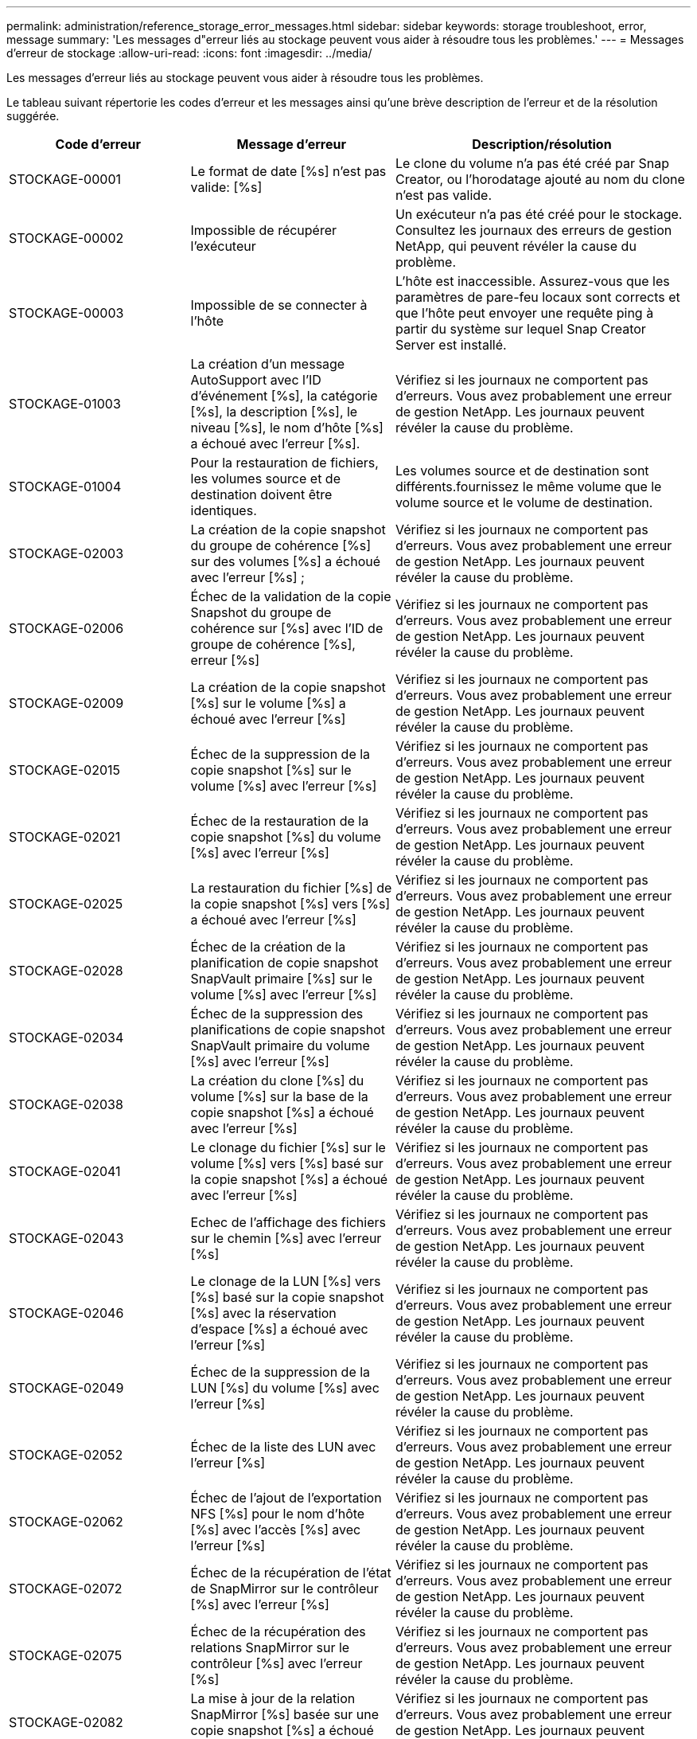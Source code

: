 ---
permalink: administration/reference_storage_error_messages.html 
sidebar: sidebar 
keywords: storage troubleshoot, error, message 
summary: 'Les messages d"erreur liés au stockage peuvent vous aider à résoudre tous les problèmes.' 
---
= Messages d'erreur de stockage
:allow-uri-read: 
:icons: font
:imagesdir: ../media/


[role="lead"]
Les messages d'erreur liés au stockage peuvent vous aider à résoudre tous les problèmes.

Le tableau suivant répertorie les codes d'erreur et les messages ainsi qu'une brève description de l'erreur et de la résolution suggérée.

[cols="15,35,50"]
|===
| Code d'erreur | Message d'erreur | Description/résolution 


 a| 
STOCKAGE-00001
 a| 
Le format de date [%s] n'est pas valide: [%s]
 a| 
Le clone du volume n'a pas été créé par Snap Creator, ou l'horodatage ajouté au nom du clone n'est pas valide.



 a| 
STOCKAGE-00002
 a| 
Impossible de récupérer l'exécuteur
 a| 
Un exécuteur n'a pas été créé pour le stockage. Consultez les journaux des erreurs de gestion NetApp, qui peuvent révéler la cause du problème.



 a| 
STOCKAGE-00003
 a| 
Impossible de se connecter à l'hôte
 a| 
L'hôte est inaccessible. Assurez-vous que les paramètres de pare-feu locaux sont corrects et que l'hôte peut envoyer une requête ping à partir du système sur lequel Snap Creator Server est installé.



 a| 
STOCKAGE-01003
 a| 
La création d'un message AutoSupport avec l'ID d'événement [%s], la catégorie [%s], la description [%s], le niveau [%s], le nom d'hôte [%s] a échoué avec l'erreur [%s].
 a| 
Vérifiez si les journaux ne comportent pas d'erreurs. Vous avez probablement une erreur de gestion NetApp. Les journaux peuvent révéler la cause du problème.



 a| 
STOCKAGE-01004
 a| 
Pour la restauration de fichiers, les volumes source et de destination doivent être identiques.
 a| 
Les volumes source et de destination sont différents.fournissez le même volume que le volume source et le volume de destination.



 a| 
STOCKAGE-02003
 a| 
La création de la copie snapshot du groupe de cohérence [%s] sur des volumes [%s] a échoué avec l'erreur [%s] ;
 a| 
Vérifiez si les journaux ne comportent pas d'erreurs. Vous avez probablement une erreur de gestion NetApp. Les journaux peuvent révéler la cause du problème.



 a| 
STOCKAGE-02006
 a| 
Échec de la validation de la copie Snapshot du groupe de cohérence sur [%s] avec l'ID de groupe de cohérence [%s], erreur [%s]
 a| 
Vérifiez si les journaux ne comportent pas d'erreurs. Vous avez probablement une erreur de gestion NetApp. Les journaux peuvent révéler la cause du problème.



 a| 
STOCKAGE-02009
 a| 
La création de la copie snapshot [%s] sur le volume [%s] a échoué avec l'erreur [%s]
 a| 
Vérifiez si les journaux ne comportent pas d'erreurs. Vous avez probablement une erreur de gestion NetApp. Les journaux peuvent révéler la cause du problème.



 a| 
STOCKAGE-02015
 a| 
Échec de la suppression de la copie snapshot [%s] sur le volume [%s] avec l'erreur [%s]
 a| 
Vérifiez si les journaux ne comportent pas d'erreurs. Vous avez probablement une erreur de gestion NetApp. Les journaux peuvent révéler la cause du problème.



 a| 
STOCKAGE-02021
 a| 
Échec de la restauration de la copie snapshot [%s] du volume [%s] avec l'erreur [%s]
 a| 
Vérifiez si les journaux ne comportent pas d'erreurs. Vous avez probablement une erreur de gestion NetApp. Les journaux peuvent révéler la cause du problème.



 a| 
STOCKAGE-02025
 a| 
La restauration du fichier [%s] de la copie snapshot [%s] vers [%s] a échoué avec l'erreur [%s]
 a| 
Vérifiez si les journaux ne comportent pas d'erreurs. Vous avez probablement une erreur de gestion NetApp. Les journaux peuvent révéler la cause du problème.



 a| 
STOCKAGE-02028
 a| 
Échec de la création de la planification de copie snapshot SnapVault primaire [%s] sur le volume [%s] avec l'erreur [%s]
 a| 
Vérifiez si les journaux ne comportent pas d'erreurs. Vous avez probablement une erreur de gestion NetApp. Les journaux peuvent révéler la cause du problème.



 a| 
STOCKAGE-02034
 a| 
Échec de la suppression des planifications de copie snapshot SnapVault primaire du volume [%s] avec l'erreur [%s]
 a| 
Vérifiez si les journaux ne comportent pas d'erreurs. Vous avez probablement une erreur de gestion NetApp. Les journaux peuvent révéler la cause du problème.



 a| 
STOCKAGE-02038
 a| 
La création du clone [%s] du volume [%s] sur la base de la copie snapshot [%s] a échoué avec l'erreur [%s]
 a| 
Vérifiez si les journaux ne comportent pas d'erreurs. Vous avez probablement une erreur de gestion NetApp. Les journaux peuvent révéler la cause du problème.



 a| 
STOCKAGE-02041
 a| 
Le clonage du fichier [%s] sur le volume [%s] vers [%s] basé sur la copie snapshot [%s] a échoué avec l'erreur [%s]
 a| 
Vérifiez si les journaux ne comportent pas d'erreurs. Vous avez probablement une erreur de gestion NetApp. Les journaux peuvent révéler la cause du problème.



 a| 
STOCKAGE-02043
 a| 
Echec de l'affichage des fichiers sur le chemin [%s] avec l'erreur [%s]
 a| 
Vérifiez si les journaux ne comportent pas d'erreurs. Vous avez probablement une erreur de gestion NetApp. Les journaux peuvent révéler la cause du problème.



 a| 
STOCKAGE-02046
 a| 
Le clonage de la LUN [%s] vers [%s] basé sur la copie snapshot [%s] avec la réservation d'espace [%s] a échoué avec l'erreur [%s]
 a| 
Vérifiez si les journaux ne comportent pas d'erreurs. Vous avez probablement une erreur de gestion NetApp. Les journaux peuvent révéler la cause du problème.



 a| 
STOCKAGE-02049
 a| 
Échec de la suppression de la LUN [%s] du volume [%s] avec l'erreur [%s]
 a| 
Vérifiez si les journaux ne comportent pas d'erreurs. Vous avez probablement une erreur de gestion NetApp. Les journaux peuvent révéler la cause du problème.



 a| 
STOCKAGE-02052
 a| 
Échec de la liste des LUN avec l'erreur [%s]
 a| 
Vérifiez si les journaux ne comportent pas d'erreurs. Vous avez probablement une erreur de gestion NetApp. Les journaux peuvent révéler la cause du problème.



 a| 
STOCKAGE-02062
 a| 
Échec de l'ajout de l'exportation NFS [%s] pour le nom d'hôte [%s] avec l'accès [%s] avec l'erreur [%s]
 a| 
Vérifiez si les journaux ne comportent pas d'erreurs. Vous avez probablement une erreur de gestion NetApp. Les journaux peuvent révéler la cause du problème.



 a| 
STOCKAGE-02072
 a| 
Échec de la récupération de l'état de SnapMirror sur le contrôleur [%s] avec l'erreur [%s]
 a| 
Vérifiez si les journaux ne comportent pas d'erreurs. Vous avez probablement une erreur de gestion NetApp. Les journaux peuvent révéler la cause du problème.



 a| 
STOCKAGE-02075
 a| 
Échec de la récupération des relations SnapMirror sur le contrôleur [%s] avec l'erreur [%s]
 a| 
Vérifiez si les journaux ne comportent pas d'erreurs. Vous avez probablement une erreur de gestion NetApp. Les journaux peuvent révéler la cause du problème.



 a| 
STOCKAGE-02082
 a| 
La mise à jour de la relation SnapMirror [%s] basée sur une copie snapshot [%s] a échoué avec l'erreur [%s]
 a| 
Vérifiez si les journaux ne comportent pas d'erreurs. Vous avez probablement une erreur de gestion NetApp. Les journaux peuvent révéler la cause du problème.



 a| 
STOCKAGE-02092
 a| 
Échec de l'affichage des copies snapshot sur le volume [%s] avec l'erreur [%s]
 a| 
Vérifiez si les journaux ne comportent pas d'erreurs. Vous avez probablement une erreur de gestion NetApp. Les journaux peuvent révéler la cause du problème.



 a| 
STOCKAGE-02102
 a| 
Échec du changement de nom de la copie snapshot [%s] sur le volume [%s] à [%s] avec l'erreur [%s]
 a| 
Vérifiez si les journaux ne comportent pas d'erreurs. Vous avez probablement une erreur de gestion NetApp. Les journaux peuvent révéler la cause du problème.



 a| 
STOCKAGE-02112
 a| 
Échec de la récupération de l'état SnapVault sur le contrôleur [%s] avec l'erreur [%s]
 a| 
Vérifiez si les journaux ne comportent pas d'erreurs. Vous avez probablement une erreur de gestion NetApp. Les journaux peuvent révéler la cause du problème.



 a| 
STOCKAGE-02115
 a| 
Echec de la récupération des relations SnapVault sur le contrôleur [%s] avec l'erreur [%s]
 a| 
Vérifiez si les journaux ne comportent pas d'erreurs. Vous avez probablement une erreur de gestion NetApp. Les journaux peuvent révéler la cause du problème.



 a| 
STOCKAGE-02122
 a| 
La mise à jour de la relation SnapVault [%s] basée sur la copie snapshot [%s] a échoué avec l'erreur [%s]
 a| 
Vérifiez si les journaux ne comportent pas d'erreurs. Vous avez probablement une erreur de gestion NetApp. Les journaux peuvent révéler la cause du problème.



 a| 
STOCKAGE-02132
 a| 
Échec de la liste des volumes clonés basés sur le volume [%s] avec l'erreur [%s]
 a| 
Vérifiez si les journaux ne comportent pas d'erreurs. Vous avez probablement une erreur de gestion NetApp. Les journaux peuvent révéler la cause du problème.



 a| 
STOCKAGE-02142
 a| 
Échec de la suppression du volume [%s] avec l'erreur [%s]
 a| 
Vérifiez si les journaux ne comportent pas d'erreurs. Vous avez probablement une erreur de gestion NetApp. Les journaux peuvent révéler la cause du problème.



 a| 
STOCKAGE-02152
 a| 
Échec de la liste des volumes avec l'erreur [%s]
 a| 
Vérifiez si les journaux ne comportent pas d'erreurs. Vous avez probablement une erreur de gestion NetApp. Les journaux peuvent révéler la cause du problème.



 a| 
STOCKAGE-02155
 a| 
Échec de l'affichage du volume [%s] avec le message d'erreur [%s]
 a| 
Vérifiez si les journaux ne comportent pas d'erreurs. Vous avez probablement une erreur de gestion NetApp. Les journaux peuvent révéler la cause du problème.



 a| 
STOCKAGE-02162
 a| 
Échec de la restauration de la copie snapshot [%s] du volume [%s] avec l'erreur [%s]
 a| 
Vérifiez si les journaux ne comportent pas d'erreurs. Vous avez probablement une erreur de gestion NetApp. Les journaux peuvent révéler la cause du problème.



 a| 
STOCKAGE-03001
 a| 
Récupération des vServers depuis le nœud clustered ONTAP [%s]
 a| 
Vérifiez si les journaux ne comportent pas d'erreurs. Vous avez probablement une erreur de gestion NetApp. Les journaux peuvent révéler la cause du problème.



 a| 
STOCKAGE-05003
 a| 
Échec de la création du jeu de données de la console de gestion NetApp [%s] avec l'erreur [%s]
 a| 
Vérifiez si les journaux ne comportent pas d'erreurs. Vous avez probablement une erreur de gestion NetApp. Les journaux peuvent révéler la cause du problème.



 a| 
STOCKAGE-05006
 a| 
Échec de la création de la sauvegarde du jeu de données [%s] sur le contrôleur de stockage [%s] effectuée avec l'erreur [%s] de la console de gestion NetApp
 a| 
Vérifiez si les journaux ne comportent pas d'erreurs. Vous avez probablement une erreur de gestion NetApp. Les journaux peuvent révéler la cause du problème.



 a| 
STOCKAGE-05009
 a| 
Échec de la récupération de l'état du jeu de données de la console de gestion NetApp pour le jeu de données [%s] avec l'erreur [%s]
 a| 
Vérifiez si les journaux ne comportent pas d'erreurs. Vous avez probablement une erreur de gestion NetApp. Les journaux peuvent révéler la cause du problème.



 a| 
STOCKAGE-05012
 a| 
La validation du jeu de données [%s] de la console de gestion NetApp a échoué avec l'erreur [%s].
 a| 
Vérifiez si les journaux ne comportent pas d'erreurs. Vous avez probablement une erreur de gestion NetApp. Les journaux peuvent révéler la cause du problème.



 a| 
STOCKAGE-05018
 a| 
Création d'un événement OM [%s] sur [%s]
 a| 
Vérifiez si les journaux ne comportent pas d'erreurs. Vous avez probablement une erreur de gestion NetApp. Les journaux peuvent révéler la cause du problème.



 a| 
STOCKAGE-03002
 a| 
Le mappage du groupe initiateur [%s] sur la LUN [%s] a échoué avec l'erreur [%s]
 a| 
Vérifiez si les journaux ne comportent pas d'erreurs. Vous avez probablement une erreur de gestion NetApp. Les journaux peuvent révéler la cause du problème.



 a| 
STOCKAGE-03005
 a| 
Echec de la création de la LUN [%s] sur le volume [%s] avec l'erreur [%s]
 a| 
Vérifiez si les journaux ne comportent pas d'erreurs. Vous avez probablement une erreur de gestion NetApp. Les journaux peuvent révéler la cause du problème.



 a| 
STOCKAGE-03008
 a| 
La création de la copie snapshot SnapVault primaire [%s] sur le volume [%s] a échoué avec l'erreur [%s]
 a| 
Vérifiez si les journaux ne comportent pas d'erreurs. Vous avez probablement une erreur de gestion NetApp. Les journaux peuvent révéler la cause du problème.



 a| 
STOCKAGE-03011
 a| 
L'affichage des copies de sauvegarde de la console de gestion NetApp pour le dataset [%s] a échoué avec l'erreur [%s]
 a| 
Vérifiez si les journaux ne comportent pas d'erreurs. Vous avez probablement une erreur de gestion NetApp. Les journaux peuvent révéler la cause du problème.



 a| 
STOCKAGE-03014
 a| 
Échec de la suppression de l'ID de version de sauvegarde [%s] de la console de gestion NetApp avec l'erreur [%s]
 a| 
Vérifiez si les journaux ne comportent pas d'erreurs. Vous avez probablement une erreur de gestion NetApp. Les journaux peuvent révéler la cause du problème.



 a| 
STOCKAGE-03019
 a| 
Échec du démarrage de sauvegarde de la console de gestion NetApp pour [%s] ([%s]), sortie !
 a| 
Vérifiez les journaux à la recherche d'erreurs.vous avez probablement une erreur de gestion NetApp. Les journaux peuvent révéler la cause du problème.



 a| 
STOCKAGE-03022
 a| 
Échec du démarrage de la progression de la sauvegarde de la console de gestion NetApp pour l'ID-travail [%s], sortie !
 a| 
Vérifiez si les journaux ne comportent pas d'erreurs. Vous avez probablement une erreur de gestion NetApp. Les journaux peuvent révéler la cause du problème.



 a| 
STOCKAGE-03025
 a| 
Échec de la suppression du fichier sur le chemin [%s] avec l'erreur [%s]
 a| 
Vérifiez si les journaux ne comportent pas d'erreurs. Vous avez probablement une erreur de gestion NetApp. Les journaux peuvent révéler la cause du problème.



 a| 
STOCKAGE-03030
 a| 
La découverte des nœuds clustered Data ONTAP sur [%s] a échoué
 a| 
Vérifiez si les journaux ne comportent pas d'erreurs. Vous avez probablement une erreur de gestion NetApp. Les journaux peuvent révéler la cause du problème.



 a| 
STOCKAGE-03033
 a| 
Échec de l'obtention des détails de la version du système de [%s] avec l'erreur [%s]
 a| 
Vérifiez si les journaux ne comportent pas d'erreurs. Vous avez probablement une erreur de gestion NetApp. Les journaux peuvent révéler la cause du problème.



 a| 
STOCKAGE-03036
 a| 
La création du répertoire sur le chemin [%s] a échoué avec l'erreur [%s]
 a| 
Vérifiez si les journaux ne comportent pas d'erreurs. Vous avez probablement une erreur de gestion NetApp. Les journaux peuvent révéler la cause du problème.



 a| 
STOCKAGE-03039
 a| 
Échec de la suppression du répertoire sur le chemin [%s] avec l'erreur [%s]
 a| 
Vérifiez si les journaux ne comportent pas d'erreurs. Vous avez probablement une erreur de gestion NetApp. Les journaux peuvent révéler la cause du problème.



 a| 
STOCKAGE-03043
 a| 
La création du fichier sur le chemin [%s] a échoué avec l'erreur [%s]
 a| 
Vérifiez si les journaux ne comportent pas d'erreurs. Vous avez probablement une erreur de gestion NetApp. Les journaux peuvent révéler la cause du problème.



 a| 
STOCKAGE-03046
 a| 
Échec de la modification du jeu de données de la console de gestion NetApp pour [%s]
 a| 
Vérifiez si les journaux ne comportent pas d'erreurs. Vous avez probablement une erreur de gestion NetApp. Les journaux peuvent révéler la cause du problème.



 a| 
STOCKAGE-03049
 a| 
Impossible de lire le contenu du fichier [%s]
 a| 
Vérifiez si les journaux ne comportent pas d'erreurs. Vous avez probablement une erreur de gestion NetApp. Les journaux peuvent révéler la cause du problème.



 a| 
STOCKAGE-03052
 a| 
Échec de l'obtention des options pour l'option [%s]
 a| 
Vérifiez si les journaux ne comportent pas d'erreurs. Vous avez probablement une erreur de gestion NetApp. Les journaux peuvent révéler la cause du problème.



 a| 
STOCKAGE-03055
 a| 
Échec de l'obtention des compteurs de performances pour l'objet [%s]
 a| 
Vérifiez si les journaux ne comportent pas d'erreurs. Vous avez probablement une erreur de gestion NetApp. Les journaux peuvent révéler la cause du problème.



 a| 
STOCKAGE-03058
 a| 
Échec de l'obtention des instances de performance pour l'objet [%s]
 a| 
Vérifiez si les journaux ne comportent pas d'erreurs. Vous avez probablement une erreur de gestion NetApp. Les journaux peuvent révéler la cause du problème.



 a| 
STOCKAGE-03061
 a| 
Échec des informations du jeu de données de la console de gestion NetApp pour [%s]
 a| 
Vérifiez si les journaux ne comportent pas d'erreurs. Vous avez probablement une erreur de gestion NetApp. Les journaux peuvent révéler la cause du problème.



 a| 
STOCKAGE-03064
 a| 
Échec de la commande d'interface de ligne de commande du système [%s]
 a| 
Vérifiez si les journaux ne comportent pas d'erreurs. Vous avez probablement une erreur de gestion NetApp. Les journaux peuvent révéler la cause du problème.



 a| 
STOCKAGE-03067
 a| 
Échec de la suppression du jeu de données de la console de gestion NetApp [%s] avec l'erreur [%s]
 a| 
Vérifiez si les journaux ne comportent pas d'erreurs. Vous avez probablement une erreur de gestion NetApp. Les journaux peuvent révéler la cause du problème.



 a| 
STOCKAGE-03070
 a| 
Échec de la restauration de la relation SnapVault [%s] basée sur la copie snapshot [%s] avec l'erreur [%s]
 a| 
Vérifiez si les journaux ne comportent pas d'erreurs. Vous avez probablement une erreur de gestion NetApp. Les journaux peuvent révéler la cause du problème.



 a| 
STOCKAGE-03073
 a| 
L'exportation CIFS pour [%s]:[%s] a échoué !
 a| 
Vérifiez si les journaux ne comportent pas d'erreurs. Vous avez probablement une erreur de gestion NetApp. Les journaux peuvent révéler la cause du problème.



 a| 
STOCKAGE-03076
 a| 
Echec de l'obtention du volume racine sur le contrôleur [%s] avec l'erreur [%s]
 a| 
Vérifiez si les journaux ne comportent pas d'erreurs. Vous avez probablement une erreur de gestion NetApp. Les journaux peuvent révéler la cause du problème.



 a| 
STOCKAGE-03079
 a| 
Échec de l'obtention du chemin de jonction pour le volume [%s]
 a| 
Vérifiez si les journaux ne comportent pas d'erreurs. Vous avez probablement une erreur de gestion NetApp. Les journaux peuvent révéler la cause du problème.



 a| 
STOCKAGE-03082
 a| 
Échec de l'obtention du nom du système
 a| 
Vérifiez si les journaux ne comportent pas d'erreurs. Vous avez probablement une erreur de gestion NetApp. Les journaux peuvent révéler la cause du problème.



 a| 
STOCKAGE-03085
 a| 
Échec de l'obtention du service NFS sur le contrôleur [%s]
 a| 
Vérifiez si les journaux ne comportent pas d'erreurs. Vous avez probablement une erreur de gestion NetApp. Les journaux peuvent révéler la cause du problème.



 a| 
STOCKAGE-03088
 a| 
Échec de la vérification des autorisations NFS pour le chemin d'accès [%s] de l'hôte [%s]
 a| 
Vérifiez si les journaux ne comportent pas d'erreurs. Vous avez probablement une erreur de gestion NetApp. Les journaux peuvent révéler la cause du problème.



 a| 
STOCKAGE-03091
 a| 
Échec de l'obtention de l'interface réseau sur le contrôleur [%s]
 a| 
Vérifiez si les journaux ne comportent pas d'erreurs. Vous avez probablement une erreur de gestion NetApp. Les journaux peuvent révéler la cause du problème.



 a| 
STOCKAGE-03094
 a| 
Échec de la liste qtree du volume [%s]
 a| 
Vérifiez si les journaux ne comportent pas d'erreurs. Vous avez probablement une erreur de gestion NetApp. Les journaux peuvent révéler la cause du problème.



 a| 
STOCKAGE-04119
 a| 
L'affichage de la liste des vServers a échoué avec une erreur
 a| 
Vérifiez si les journaux ne comportent pas d'erreurs. Vous avez probablement une erreur de gestion de la solution ONTAP qui peut révéler la cause du problème.



 a| 
VSERVER_TUNNEL_ENABLED
 a| 
(O/N)
 a| 
Définissez l'établissement de tunnels Vsim. Si la valeur y est définie, la fonction d'établissement de tunnels Vsim est activée.

|===